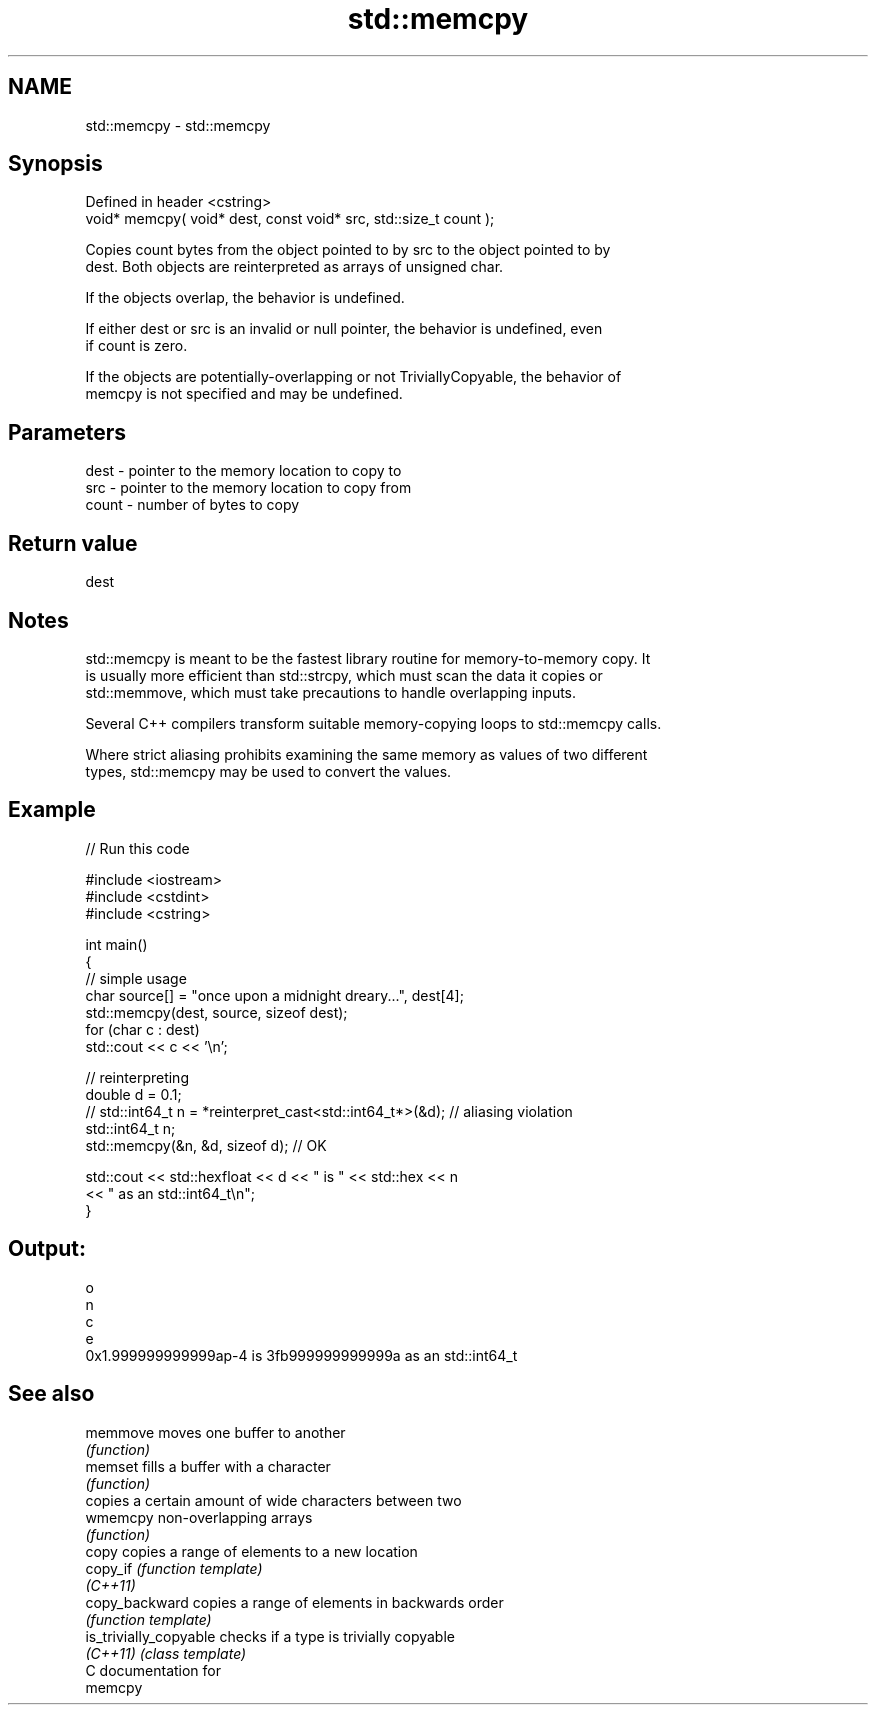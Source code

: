 .TH std::memcpy 3 "2021.11.17" "http://cppreference.com" "C++ Standard Libary"
.SH NAME
std::memcpy \- std::memcpy

.SH Synopsis
   Defined in header <cstring>
   void* memcpy( void* dest, const void* src, std::size_t count );

   Copies count bytes from the object pointed to by src to the object pointed to by
   dest. Both objects are reinterpreted as arrays of unsigned char.

   If the objects overlap, the behavior is undefined.

   If either dest or src is an invalid or null pointer, the behavior is undefined, even
   if count is zero.

   If the objects are potentially-overlapping or not TriviallyCopyable, the behavior of
   memcpy is not specified and may be undefined.

.SH Parameters

   dest  - pointer to the memory location to copy to
   src   - pointer to the memory location to copy from
   count - number of bytes to copy

.SH Return value

   dest

.SH Notes

   std::memcpy is meant to be the fastest library routine for memory-to-memory copy. It
   is usually more efficient than std::strcpy, which must scan the data it copies or
   std::memmove, which must take precautions to handle overlapping inputs.

   Several C++ compilers transform suitable memory-copying loops to std::memcpy calls.

   Where strict aliasing prohibits examining the same memory as values of two different
   types, std::memcpy may be used to convert the values.

.SH Example


// Run this code

 #include <iostream>
 #include <cstdint>
 #include <cstring>

 int main()
 {
     // simple usage
     char source[] = "once upon a midnight dreary...", dest[4];
     std::memcpy(dest, source, sizeof dest);
     for (char c : dest)
         std::cout << c << '\\n';

     // reinterpreting
     double d = 0.1;
 //  std::int64_t n = *reinterpret_cast<std::int64_t*>(&d); // aliasing violation
     std::int64_t n;
     std::memcpy(&n, &d, sizeof d); // OK

     std::cout << std::hexfloat << d << " is " << std::hex << n
               << " as an std::int64_t\\n";
 }

.SH Output:

 o
 n
 c
 e
 0x1.999999999999ap-4 is 3fb999999999999a as an std::int64_t

.SH See also

   memmove               moves one buffer to another
                         \fI(function)\fP
   memset                fills a buffer with a character
                         \fI(function)\fP
                         copies a certain amount of wide characters between two
   wmemcpy               non-overlapping arrays
                         \fI(function)\fP
   copy                  copies a range of elements to a new location
   copy_if               \fI(function template)\fP
   \fI(C++11)\fP
   copy_backward         copies a range of elements in backwards order
                         \fI(function template)\fP
   is_trivially_copyable checks if a type is trivially copyable
   \fI(C++11)\fP               \fI(class template)\fP
   C documentation for
   memcpy
